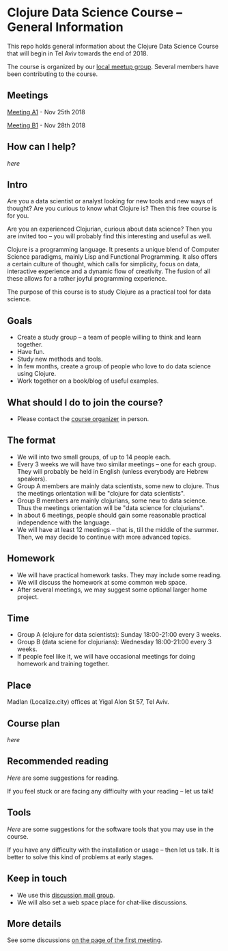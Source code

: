 * Clojure Data Science Course -- General Information

This repo holds general information about the Clojure Data Science Course that will begin in Tel Aviv towards the end of 2018.

The course is organized by our [[https://www.meetup.com/Clojure-Israel/][local meetup group]]. Several members have been contributing to the course.

** Meetings

[[https://www.meetup.com/Clojure-Israel/events/255927870/][Meeting A1]] - Nov 25th 2018

[[https://www.meetup.com/Clojure-Israel/events/256159018/][Meeting B1]] - Nov 28th 2018

** How can I help?

[[docs/help.org][here]]

** Intro 

Are you a data scientist or analyst looking for new tools and new ways of thought? Are you curious to know what Clojure is? Then this free course is for you.

Are you an experienced Clojurian, curious about data science? Then you are invited too -- you will probably find this interesting and useful as well.

Clojure is a programming language. It presents a unique blend of Computer Science paradigms, mainly Lisp and Functional Programming. It also offers a certain culture of thought, which calls for simplicity, focus on data, interactive experience and a dynamic flow of creativity. The fusion of all these allows for a rather joyful programming experience.

The purpose of this course is to study Clojure as a practical tool for data science.

[[./images/joy.jpg]]

** Goals
- Create a study group -- a team of people willing to think and learn together.
- Have fun.
- Study new methods and tools.
- In few months, create a group of people who love to do data science using Clojure.
- Work together on a book/blog of useful examples.

** What should I do to join the course?
- Please contact the [[https://www.meetup.com/Clojure-Israel/members/63580692/][course organizer]] in person.

** The format
- We will into two small groups, of up to 14 people each.
- Every 3 weeks we will have two similar meetings -- one for each group. They will probably be held in English (unless everybody are Hebrew speakers).
- Group A members are mainly data scientists, some new to clojure. Thus the meetings orientation will be "clojure for data scientists".
- Group B members are mainly clojurians, some new to data science. Thus the meetings orientation will be "data science for clojurians".
- In about 6 meetings, people should gain some reasonable practical independence with the language.
- We will have at least 12 meetings -- that is, till the middle of the summer. Then, we may decide to continue with more advanced topics.

** Homework
- We will have practical homework tasks. They may include some reading.
- We will discuss the homework at some common web space.
- After several meetings, we may suggest some optional larger home project.

** Time
- Group A (clojure for data scientists): Sunday 18:00-21:00 every 3 weeks.
- Group B (data sciene for clojurians): Wednesday 18:00-21:00 every 3 weeks.
- If people feel like it, we will have occasional meetings for doing homework and training together.

** Place
Madlan (Localize.city) offices at Yigal Alon St 57, Tel Aviv.

** Course plan
[[docs/plan.org][here]]

** Recommended reading

[[docs/reading.org][Here]] are some suggestions for reading.

If you feel stuck or are facing any difficulty with your reading -- let us talk!

** Tools

[[docs/tools.org][Here]] are some suggestions for the software tools that you may use in the course.

If you have any difficulty with the installation or usage -- then let us talk. It is better to solve this kind of problems at early stages.

** Keep in touch
- We use this [[https://groups.google.com/forum/#!forum/clojure-data-science-course-tlv][discussion mail group]].
- We will also set a web space place for chat-like discussions.

** More details
See some discussions [[https://www.meetup.com/Clojure-Israel/events/255927870/][on the page of the first meeting]].
